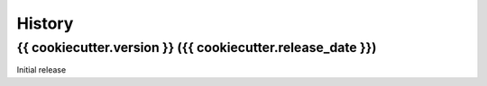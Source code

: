 .. :changelog:

History
-------

{{ cookiecutter.version }} ({{ cookiecutter.release_date }})
++++++++++++++++++
Initial release
